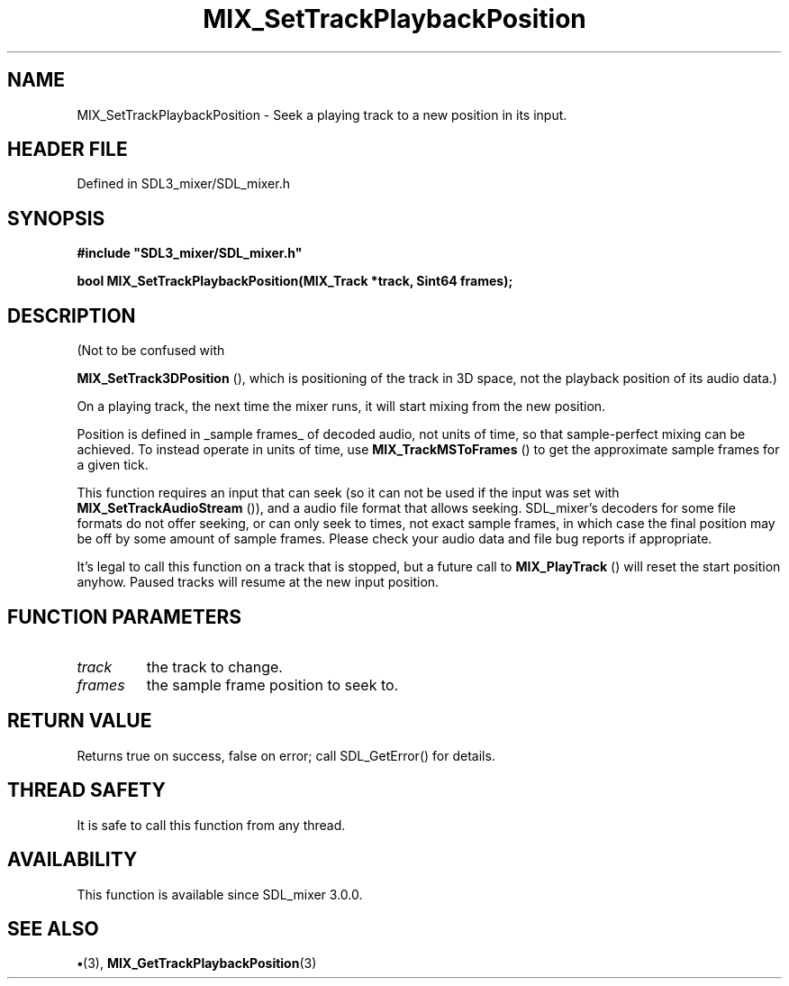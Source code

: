 .\" This manpage content is licensed under Creative Commons
.\"  Attribution 4.0 International (CC BY 4.0)
.\"   https://creativecommons.org/licenses/by/4.0/
.\" This manpage was generated from SDL_mixer's wiki page for MIX_SetTrackPlaybackPosition:
.\"   https://wiki.libsdl.org/SDL3_mixer/MIX_SetTrackPlaybackPosition
.\" Generated with SDL/build-scripts/wikiheaders.pl
.\"  revision 8c516fc
.\" Please report issues in this manpage's content at:
.\"   https://github.com/libsdl-org/sdlwiki/issues/new
.\" Please report issues in the generation of this manpage from the wiki at:
.\"   https://github.com/libsdl-org/SDL/issues/new?title=Misgenerated%20manpage%20for%20MIX_SetTrackPlaybackPosition
.\" SDL_mixer can be found at https://libsdl.org/projects/SDL_mixer/
.de URL
\$2 \(laURL: \$1 \(ra\$3
..
.if \n[.g] .mso www.tmac
.TH MIX_SetTrackPlaybackPosition 3 "SDL_mixer 3.1.0" "SDL_mixer" "SDL_mixer3 FUNCTIONS"
.SH NAME
MIX_SetTrackPlaybackPosition \- Seek a playing track to a new position in its input\[char46]
.SH HEADER FILE
Defined in SDL3_mixer/SDL_mixer\[char46]h

.SH SYNOPSIS
.nf
.B #include \(dqSDL3_mixer/SDL_mixer.h\(dq
.PP
.BI "bool MIX_SetTrackPlaybackPosition(MIX_Track *track, Sint64 frames);
.fi
.SH DESCRIPTION
(Not to be confused with

.BR MIX_SetTrack3DPosition
(), which is positioning of
the track in 3D space, not the playback position of its audio data\[char46])

On a playing track, the next time the mixer runs, it will start mixing from
the new position\[char46]

Position is defined in _sample frames_ of decoded audio, not units of time,
so that sample-perfect mixing can be achieved\[char46] To instead operate in units
of time, use 
.BR MIX_TrackMSToFrames
() to get the
approximate sample frames for a given tick\[char46]

This function requires an input that can seek (so it can not be used if the
input was set with 
.BR MIX_SetTrackAudioStream
()),
and a audio file format that allows seeking\[char46] SDL_mixer's decoders for some
file formats do not offer seeking, or can only seek to times, not exact
sample frames, in which case the final position may be off by some amount
of sample frames\[char46] Please check your audio data and file bug reports if
appropriate\[char46]

It's legal to call this function on a track that is stopped, but a future
call to 
.BR MIX_PlayTrack
() will reset the start position
anyhow\[char46] Paused tracks will resume at the new input position\[char46]

.SH FUNCTION PARAMETERS
.TP
.I track
the track to change\[char46]
.TP
.I frames
the sample frame position to seek to\[char46]
.SH RETURN VALUE
Returns true on success, false on error; call SDL_GetError() for
details\[char46]

.SH THREAD SAFETY
It is safe to call this function from any thread\[char46]

.SH AVAILABILITY
This function is available since SDL_mixer 3\[char46]0\[char46]0\[char46]

.SH SEE ALSO
.BR \(bu (3),
.BR MIX_GetTrackPlaybackPosition (3)
